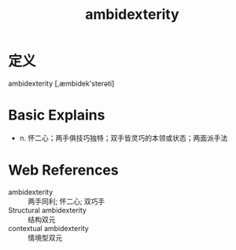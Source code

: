 #+title: ambidexterity
#+roam_tags:英语单词

* 定义
  
ambidexterity [,æmbidek'sterəti]

* Basic Explains
- n. 怀二心；两手俱技巧独特；双手皆灵巧的本领或状态；两面派手法

* Web References
- ambidexterity :: 两手同利; 怀二心; 双巧手
- Structural ambidexterity :: 结构双元
- contextual ambidexterity :: 情境型双元
